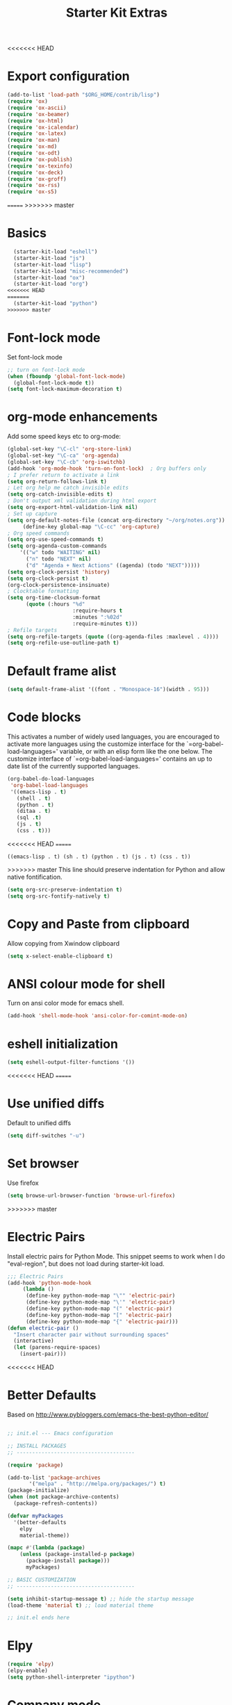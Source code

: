 #+TITLE: Starter Kit Extras
#+OPTIONS: toc:nil num:nil ^:nil
<<<<<<< HEAD
* Export configuration
#+BEGIN_SRC emacs-lisp
  (add-to-list 'load-path "$ORG_HOME/contrib/lisp")
  (require 'ox)
  (require 'ox-ascii)
  (require 'ox-beamer)
  (require 'ox-html)
  (require 'ox-icalendar)
  (require 'ox-latex)
  (require 'ox-man)
  (require 'ox-md)
  (require 'ox-odt)
  (require 'ox-publish)
  (require 'ox-texinfo)
  (require 'ox-deck)
  (require 'ox-groff)
  (require 'ox-rss)
  (require 'ox-s5)
#+END_SRC
=======
>>>>>>> master
* Basics
#+BEGIN_SRC emacs-lisp
  (starter-kit-load "eshell")
  (starter-kit-load "js")
  (starter-kit-load "lisp")
  (starter-kit-load "misc-recommended")
  (starter-kit-load "ox")
  (starter-kit-load "org")
<<<<<<< HEAD
=======
  (starter-kit-load "python")
>>>>>>> master
#+END_SRC
* Font-lock mode
Set font-lock mode

#+BEGIN_SRC emacs-lisp
;; turn on font-lock mode
(when (fboundp 'global-font-lock-mode)
  (global-font-lock-mode t))
(setq font-lock-maximum-decoration t)
#+END_SRC

* org-mode enhancements
Add some speed keys etc to org-mode:

#+BEGIN_SRC emacs-lisp
(global-set-key "\C-cl" 'org-store-link)
(global-set-key "\C-ca" 'org-agenda)
(global-set-key "\C-cb" 'org-iswitchb)
(add-hook 'org-mode-hook 'turn-on-font-lock)  ; Org buffers only
; I prefer return to activate a link
(setq org-return-follows-link t)
; Let org help me catch invisible edits
(setq org-catch-invisible-edits t)
; Don't output xml validation during html export
(setq org-export-html-validation-link nil)
; Set up capture
(setq org-default-notes-file (concat org-directory "~/org/notes.org"))
     (define-key global-map "\C-cc" 'org-capture)
; Org speed commands
(setq org-use-speed-commands t)
(setq org-agenda-custom-commands
    '(("w" todo "WAITING" nil)
      ("n" todo "NEXT" nil)
      ("d" "Agenda + Next Actions" ((agenda) (todo "NEXT")))))
(setq org-clock-persist 'history)
(setq org-clock-persist t)
(org-clock-persistence-insinuate)
; Clocktable formatting
(setq org-time-clocksum-format
      (quote (:hours "%d"
                     :require-hours t
                     :minutes ":%02d"
                     :require-minutes t)))
; Refile targets
(setq org-refile-targets (quote ((org-agenda-files :maxlevel . 4))))
(setq org-refile-use-outline-path t)
#+END_SRC

* Default frame alist
#+BEGIN_SRC emacs-lisp
  (setq default-frame-alist '((font . "Monospace-16")(width . 95)))
#+END_SRC

* Code blocks
This activates a number of widely used languages, you are encouraged
to activate more languages using the customize interface for the
`=org-babel-load-languages=' variable, or with an elisp form like the
one below.  The customize interface of `=org-babel-load-languages='
contains an up to date list of the currently supported languages.

#+BEGIN_SRC emacs-lisp
  (org-babel-do-load-languages
   'org-babel-load-languages
   '((emacs-lisp . t)
     (shell . t)
     (python . t)
     (ditaa . t)
     (sql .t)
     (js . t)
     (css . t)))
#+END_SRC

<<<<<<< HEAD
=======
#+RESULTS:
: ((emacs-lisp . t) (sh . t) (python . t) (js . t) (css . t))

>>>>>>> master
This line should preserve indentation for Python and allow native
fontification.

#+BEGIN_SRC emacs-lisp
(setq org-src-preserve-indentation t)
(setq org-src-fontify-natively t)
#+END_SRC

* Copy and Paste from clipboard
Allow copying from Xwindow clipboard

#+BEGIN_SRC emacs-lisp
(setq x-select-enable-clipboard t)
#+END_SRC

* ANSI colour mode for shell
Turn on ansi color mode for emacs shell.

#+BEGIN_SRC emacs-lisp
(add-hook 'shell-mode-hook 'ansi-color-for-comint-mode-on)
#+END_SRC

* eshell initialization

#+BEGIN_SRC emacs-lisp
(setq eshell-output-filter-functions '())
#+END_SRC

<<<<<<< HEAD
=======
* Use unified diffs
Default to unified diffs

#+BEGIN_SRC emacs-lisp
(setq diff-switches "-u")
#+END_SRC
* Set browser
Use firefox

#+BEGIN_SRC emacs-lisp
(setq browse-url-browser-function 'browse-url-firefox)
#+END_SRC
>>>>>>> master
* Electric Pairs
Install electric pairs for Python Mode. This snippet seems to work
when I do "eval-region", but does not load during starter-kit load.

#+BEGIN_SRC emacs-lisp
;;; Electric Pairs
(add-hook 'python-mode-hook
     (lambda ()
      (define-key python-mode-map "\"" 'electric-pair)
      (define-key python-mode-map "\'" 'electric-pair)
      (define-key python-mode-map "(" 'electric-pair)
      (define-key python-mode-map "[" 'electric-pair)
      (define-key python-mode-map "{" 'electric-pair)))
(defun electric-pair ()
  "Insert character pair without surrounding spaces"
  (interactive)
  (let (parens-require-spaces)
    (insert-pair)))
#+END_SRC

<<<<<<< HEAD
* Better Defaults
Based on http://www.pybloggers.com/emacs-the-best-python-editor/

#+BEGIN_SRC emacs-lisp

;; init.el --- Emacs configuration

;; INSTALL PACKAGES
;; --------------------------------------

(require 'package)

(add-to-list 'package-archives
       '("melpa" . "http://melpa.org/packages/") t)
(package-initialize)
(when (not package-archive-contents)
  (package-refresh-contents))

(defvar myPackages
  '(better-defaults
    elpy
    material-theme))

(mapc #'(lambda (package)
    (unless (package-installed-p package)
      (package-install package)))
      myPackages)

;; BASIC CUSTOMIZATION
;; --------------------------------------

(setq inhibit-startup-message t) ;; hide the startup message
(load-theme 'material t) ;; load material theme

;; init.el ends here
#+END_SRC
* Elpy
#+BEGIN_SRC emacs-lisp
(require 'elpy)
(elpy-enable)
(setq python-shell-interpreter "ipython")
#+END_SRC

* Company mode
#+BEGIN_SRC emacs-lisp
(require 'company)

(add-hook 'org-mode-hook
          (lambda ()
            (setq-local company-backends '((company-files company-dabbrev)))))

(add-hook 'emacs-lisp-mode-hook
          (lambda ()
            (setq-local company-backends '((company-capf company-dabbrev-code)))))

(add-hook 'python-mode-hook
          (lambda ()
            (setq-local company-backends '((company-capf company-jedi company-dabbrev-code company-files)))))
(add-hook 'after-init-hook 'global-company-mode)
#+END_SRC
* org-mode enhancements
Add some speed keys etc to org-mode:

#+BEGIN_SRC emacs-lisp
(global-set-key "\C-cl" 'org-store-link)
(global-set-key "\C-ca" 'org-agenda)
(global-set-key "\C-cb" 'org-iswitchb)
(add-hook 'org-mode-hook 'turn-on-font-lock)  ; Org buffers only
; I prefer return to activate a link
(setq org-return-follows-link t)
; Let org help me catch invisible edits
(setq org-catch-invisible-edits t)
; Don't output xml validation during html export
(setq org-export-html-validation-link nil)
; Set up capture
(setq org-default-notes-file (concat org-directory "~/org/notes.org"))
     (define-key global-map "\C-cc" 'org-capture)
; Org speed commands
(setq org-use-speed-commands t)
(setq org-agenda-custom-commands
    '(("w" todo "WAITING" nil)
      ("n" todo "NEXT" nil)
      ("d" "Agenda + Next Actions" ((agenda) (todo "NEXT")))))
(setq org-clock-persist 'history)
(setq org-clock-persist t)
(org-clock-persistence-insinuate)

; Org Export suppress "validate" link
(setq org-html-validation-link nil)
#+END_SRC

=======
>>>>>>> master
* Expand region

  - https://github.com/magnars/expand-region.el

#+BEGIN_SRC emacs-lisp
;; Expand region
<<<<<<< HEAD
=======
(starter-kit-install-if-needed 'expand-region)
>>>>>>> master
(require 'expand-region)
(global-set-key (kbd "C-=") 'er/expand-region)
#+END_SRC
* Turn menu-bar on
#+BEGIN_SRC emacs-lisp 
  (menu-bar-mode 1)
#+END_SRC
* Elpy and Better Defaults
#+BEGIN_SRC emacs-lisp
  ;; INSTALL PACKAGES
  ;; --------------------------------------

  (require 'package)

  (add-to-list 'package-archives
         '("melpa" . "http://melpa.org/packages/") t)

  (package-initialize)
  (when (not package-archive-contents)
    (package-refresh-contents))

  (defvar myPackages
    '(better-defaults
      elpy
      flycheck
      material-theme
      py-autopep8))

  (mapc #'(lambda (package)
      (unless (package-installed-p package)
        (package-install package)))
        myPackages)

  ;; BASIC CUSTOMIZATION
  ;; --------------------------------------

  (setq inhibit-startup-message t) ;; hide the startup message
  (load-theme 'material t) ;; load material theme

  ;; PYTHON CONFIGURATION
  ;; --------------------------------------

  (elpy-enable)
  ;; use flycheck not flymake with elpy
  (when (require 'flycheck nil t)
    (setq elpy-modules (delq 'elpy-module-flymake elpy-modules))
    (add-hook 'elpy-mode-hook 'flycheck-mode))

  ;; enable autopep8 formatting on save
  (require 'py-autopep8)
  (add-hook 'elpy-mode-hook 'py-autopep8-enable-on-save)
  (setq elpy-rpc-backend "jedi")
#+END_SRC

<<<<<<< HEAD
* Save history
#+BEGIN_SRC emacs-lisp
(savehist-mode 1)
(setq savehist-additional-variables '(kill-ring search-ring regexp-search-ring))
#+END_SRC

* Skip
:PROPERTIES:
:header-args: :tangle no
:END:
** Auto-complete
Add auto-complete functionality.

#+BEGIN_SRC emacs-lisp
(require 'auto-complete)
(require 'auto-complete-config)

(add-to-list 'ac-dictionary-directories "~/.emacs.d/ac-dict")
(global-auto-complete-mode t)
(ac-config-default)
#+END_SRC

** jedi
#+BEGIN_SRC emacs-lisp
(add-to-list 'load-path (concat starter-kit-dir "/emacs-python-environment"))
(add-to-list 'load-path (concat starter-kit-dir "/emacs-jedi"))
(require 'python-environment)
(require 'jedi)
;; Standard Jedi.el setting
(add-hook 'python-mode-hook 'jedi:setup)
(setq jedi:complete-on-dot t)
#+END_SRC

** Anything

Anything http://www.emacswiki.org/emacs/download/anything.el

#+BEGIN_SRC emacs-lisp
(require 'anything-config)
(require 'anything-match-plugin)
(global-set-key "\C-cs" 'anything)
(global-set-key "\C-ce" 'anything-for-files)
#+END_SRC

** pylookup
For looking up python stuff in the html docs.

#+BEGIN_SRC emacs-lisp
;; pylookup: Python documentation indexer
(setq pylookup-dir (concat starter-kit-dir "/pylookup"))
(add-to-list 'load-path pylookup-dir)

;; load pylookup when compile time
(eval-when-compile (require 'pylookup))

;; set executable file and db file
(setq pylookup-program (concat pylookup-dir "/pylookup.py"))
(setq pylookup-db-file (concat pylookup-dir "/pylookup.db"))

;; set search option if you want
;; (setq pylookup-search-options '("--insensitive" "0" "--desc" "0"))

;; to speedup, just load it on demand
(autoload 'pylookup-lookup "pylookup"
  "Lookup SEARCH-TERM in the Python HTML indexes." t)

(autoload 'pylookup-update "pylookup"
  "Run pylookup-update and create the database at `pylookup-db-file'." t)
(global-set-key "\C-ch" 'pylookup-lookup)
#+END_SRC

#+RESULTS:
: pylookup-lookup

* El-get

#+BEGIN_SRC emacs-lisp :results none
(add-to-list 'load-path "~/.emacs.d/el-get/el-get")
(unless (require 'el-get nil 'noerror)
  (with-current-buffer
      (url-retrieve-synchronously
       "https://raw.githubusercontent.com/dimitri/el-get/master/el-get-install.el")
    (goto-char (point-max))
    (eval-print-last-sexp)))

(add-to-list 'el-get-recipe-path "~/.emacs.d/el-get-user/recipes")
(el-get 'sync)
#+END_SRC
* Pymacs and rope

#+BEGIN_SRC emacs-lisp :results none
;; Pymacs
(add-to-list 'load-path "/usr/share/emacs/site-lisp/pymacs")

(autoload 'pymacs-apply "pymacs")
(autoload 'pymacs-call "pymacs")
(autoload 'pymacs-eval "pymacs" nil t)
(autoload 'pymacs-exec "pymacs" nil t)
(autoload 'pymacs-load "pymacs" nil t)
(autoload 'pymacs-autoload "pymacs")

(require 'pymacs)

(pymacs-load "ropemacs" "rope-")
(setq ropemacs-confirm-saving 'nil)

#+END_SRC
=======
* company mode
#+BEGIN_SRC emacs-lisp
  (require 'company)
  (starter-kit-install-if-needed 'company-anaconda)
  (require 'company-anaconda)
  (global-company-mode)
  (add-hook 'after-init-hook 'global-company-mode)
#+END_SRC

* Save history
#+BEGIN_SRC emacs-lisp
(savehist-mode 1)
(setq savehist-additional-variables '(kill-ring search-ring regexp-search-ring))
#+END_SRC
g
>>>>>>> master
